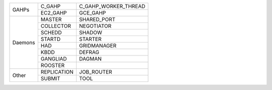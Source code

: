 +---------+----------------------+----------------------+
|         | C_GAHP               | C_GAHP_WORKER_THREAD |
|  GAHPs  +----------------------+----------------------+
|         | EC2_GAHP             | GCE_GAHP             |
+---------+----------------------+----------------------+
|         | MASTER               | SHARED_PORT          |
|         +----------------------+----------------------+
|         | COLLECTOR            | NEGOTIATOR           |
|         +----------------------+----------------------+
|         | SCHEDD               | SHADOW               |
|         +----------------------+----------------------+
|         | STARTD               | STARTER              |
| Daemons +----------------------+----------------------+
|         | HAD                  | GRIDMANAGER          |
|         +----------------------+----------------------+
|         | KBDD                 | DEFRAG               |
|         +----------------------+----------------------+
|         | GANGLIAD             | DAGMAN               |
|         +----------------------+----------------------+
|         | ROOSTER              |                      |
+---------+----------------------+----------------------+
|         | REPLICATION          | JOB_ROUTER           |
|  Other  +----------------------+----------------------+
|         | SUBMIT               | TOOL                 |
+---------+----------------------+----------------------+
